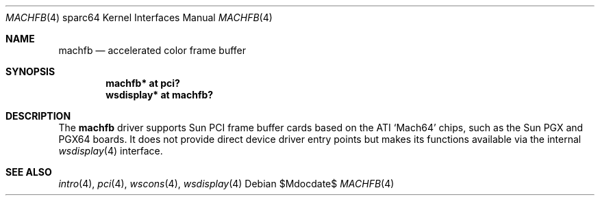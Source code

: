 .\"	$OpenBSD: machfb.4,v 1.1 2009/06/02 04:30:37 kettenis Exp $
.\"
.\" Copyright (c) 2009 Mark Kettenis.
.\"
.\" Permission to use, copy, modify, and distribute this software for any
.\" purpose with or without fee is hereby granted, provided that the above
.\" copyright notice and this permission notice appear in all copies. And
.\" I won't mind if you keep the disclaimer below.
.\"
.\" THE SOFTWARE IS PROVIDED "AS IS" AND THE AUTHOR DISCLAIMS ALL WARRANTIES
.\" WITH REGARD TO THIS SOFTWARE INCLUDING ALL IMPLIED WARRANTIES OF
.\" MERCHANTABILITY AND FITNESS. IN NO EVENT SHALL THE AUTHOR BE LIABLE FOR
.\" ANY SPECIAL, DIRECT, INDIRECT, OR CONSEQUENTIAL DAMAGES OR ANY DAMAGES
.\" WHATSOEVER RESULTING FROM LOSS OF USE, DATA OR PROFITS, WHETHER IN AN
.\" ACTION OF CONTRACT, NEGLIGENCE OR OTHER TORTIOUS ACTION, ARISING OUT OF
.\" OR IN CONNECTION WITH THE USE OR PERFORMANCE OF THIS SOFTWARE.
.\"
.Dd $Mdocdate$
.Dt MACHFB 4 sparc64
.Os
.Sh NAME
.Nm machfb
.Nd accelerated color frame buffer
.Sh SYNOPSIS
.Cd "machfb* at pci?"
.Cd "wsdisplay* at machfb?"
.Sh DESCRIPTION
The
.Nm
driver supports Sun PCI frame buffer cards based on the
ATI
.Sq Mach64
chips, such as the
Sun
PGX
and
PGX64
boards.
It does not provide direct device driver entry points
but makes its functions available via the internal
.Xr wsdisplay 4
interface.
.Sh SEE ALSO
.Xr intro 4 ,
.Xr pci 4 ,
.Xr wscons 4 ,
.Xr wsdisplay 4
